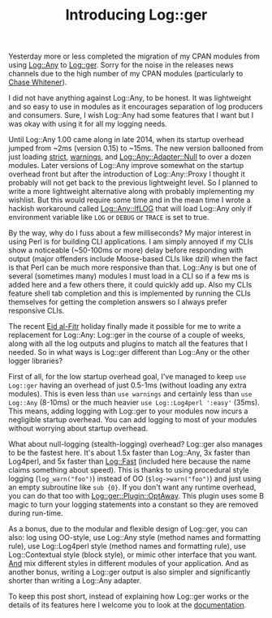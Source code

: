 #+POSTID: 1679
#+BLOG: perlancar
#+OPTIONS: toc:nil num:nil todo:nil pri:nil tags:nil ^:nil
#+CATEGORY: perl,cli,logging
#+TAGS: perl,cli,logging
#+DESCRIPTION:
#+TITLE: Introducing Log::ger

Yesterday more or less completed the migration of my CPAN modules from using
[[https://metacpan.org/pod/Log::Any][Log::Any]] to [[https://metacpan.org/pod/Log::ger][Log::ger]]. Sorry for the noise in the releases news channels due to
the high number of my CPAN modules (particularly to [[https://twitter.com/genio_cw/status/884438623923384320][Chase Whitener]]).

I did not have anything against Log::Any, to be honest. It was lightweight and
so easy to use in modules as it encourages separation of log producers and
consumers. Sure, I wish Log::Any had some features that I want but I was okay
with using it for all my logging needs.

Until Log::Any 1.00 came along in late 2014, when its startup overhead jumped
from ~2ms (version 0.15) to ~15ms. The new version ballooned from just loading
[[https://metacpan.org/pod/strict][strict]], [[https://metacpan.org/pod/warnings][warnings]], and [[https://metacpan.org/pod/Log::Any::Adapter::Null][Log::Any::Adapter::Null]] to over a dozen modules. Later
versions of Log::Any improve somewhat on the startup overhead front but after
the introduction of Log::Any::Proxy I thought it probably will not get back to
the previous lightweight level. So I planned to write a more lightweight
alternative along with probably implementing my wishlist. But this would require
some time and in the mean time I wrote a hackish workaround called
[[https://metacpan.org/pod/release/PERLANCAR/Log-Any-IfLOG-0.07/lib/Log/Any/IfLOG.pm][Log::Any::IfLOG]] that will load Log::Any only if environment variable like ~LOG~
or ~DEBUG~ or ~TRACE~ is set to true.

By the way, why do I fuss about a few milliseconds? My major interest in using
Perl is for building CLI applications. I am simply annoyed if my CLIs show a
noticeable (~50-100ms or more) delay before responding with output (major
offenders include Moose-based CLIs like dzil) when the fact is that Perl can be
much more responsive than that. Log::Any is but one of several (sometimes many)
modules I must load in a CLI so if a few ms is added here and a few others
there, it could quickly add up. Also my CLIs feature shell tab completion and
this is implemented by running the CLIs themselves for getting the completion
answers so I always prefer responsive CLIs.

The recent [[https://en.wikipedia.org/wiki/Eid_al-Fitr][Eid al-Fitr]] holiday finally made it possible for me to write a
replacement for Log::Any: Log::ger in the course of a couple of weeks, along
with all the log outputs and plugins to match all the features that I needed. So
in what ways is Log::ger different than Log::Any or the other logger libraries?

First of all, for the low startup overhead goal, I've managed to keep ~use
Log::ger~ having an overhead of just 0.5-1ms (without loading any extra
modules). This is even less than ~use warnings~ and certainly less than ~use
Log::Any~ (8-10ms) or the much heavier ~use Log::Log4perl ':easy'~ (35ms). This
means, adding logging with Log::ger to your modules now incurs a negligible
startup overhead. You can add logging to most of your modules without worrying
about startup overhead.

What about null-logging (stealth-logging) overhead? Log::ger also manages to be
the fastest here. It's about 1.5x faster than Log::Any, 3x faster than Log4perl,
and 5x faster than [[https://metacpan.org/pod/Log::Fast][Log::Fast]] (included here because the name claims something
about speed). This is thanks to using procedural style logging
(~log_warn("foo")~) instead of OO (~$log->warn("foo")~) and just using an empty
subroutine like ~sub {0}~. If you don't want any runtime overhead, you can do
that too with [[https://metacpan.org/pod/Log::ger::Plugin::OptAway][Log::ger::Plugin::OptAway]]. This plugin uses some B magic to turn
your logging statements into a constant so they are removed during run-time.

As a bonus, due to the modular and flexible design of Log::ger, you can also:
log using OO-style, use Log::Any style (method names and formatting rule), use
Log::Log4perl style (method names and formatting rule), use Log::Contextual
style (block style), or mimic other interface that you want. _And_ mix different
styles in different modules of your application. And as another bonus, writing a
Log::ger output is also simpler and significantly shorter than writing a
Log::Any adapter.

To keep this post short, instead of explaining how Log::ger works or the details
of its features here I welcome you to look at the [[https://metacpan.org/pod/Log::ger::Manual][documentation]].
